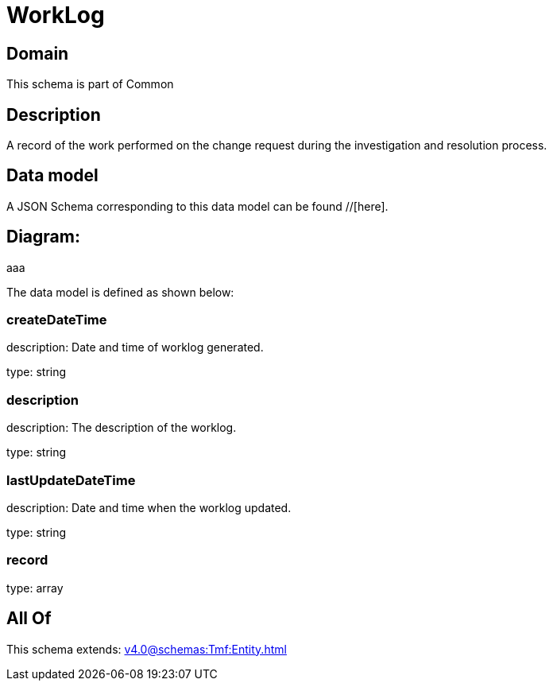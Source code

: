 = WorkLog

[#domain]
== Domain

This schema is part of Common

[#description]
== Description
A record of the work performed on the change request during the investigation and resolution process.


[#data_model]
== Data model

A JSON Schema corresponding to this data model can be found //[here].

== Diagram:
aaa

The data model is defined as shown below:


=== createDateTime
description: Date and time of worklog generated.

type: string


=== description
description: The description of the worklog.

type: string


=== lastUpdateDateTime
description: Date and time when the worklog updated.

type: string


=== record
type: array


[#all_of]
== All Of

This schema extends: xref:v4.0@schemas:Tmf:Entity.adoc[]
